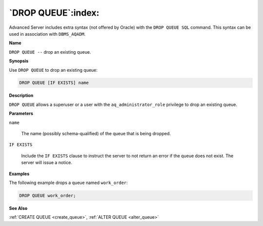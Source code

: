 .. _drop_queue:

*******************
`DROP QUEUE`:index:
*******************

Advanced Server includes extra syntax (not offered by Oracle) with the
``DROP QUEUE SQL`` command. This syntax can be used in association with
``DBMS_AQADM``.

**Name**

``DROP QUEUE --`` drop an existing queue.

**Synopsis**

Use ``DROP QUEUE`` to drop an existing queue:

.. code-block:: text

    DROP QUEUE [IF EXISTS] name

**Description**

``DROP QUEUE`` allows a superuser or a user with the ``aq_administrator_role``
privilege to drop an existing queue.

**Parameters**

``name``

    The name (possibly schema-qualified) of the queue that is being dropped.

``IF EXISTS``

    Include the ``IF EXISTS`` clause to instruct the server to not return an
    error if the queue does not exist. The server will issue a notice.

**Examples**

The following example drops a queue named ``work_order``:

.. code-block:: text

    DROP QUEUE work_order;

**See Also**

:ref:`CREATE QUEUE <create_queue>`, :ref:`ALTER QUEUE <alter_queue>`
